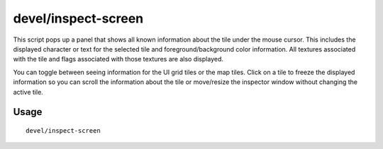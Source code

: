 devel/inspect-screen
====================

.. dfhack-tool::
    :summary: Show glyph, color, and texture info for screen and map tiles.
    :tags: dev

This script pops up a panel that shows all known information about the tile
under the mouse cursor. This includes the displayed character or text for the
selected tile and foreground/background color information. All textures
associated with the tile and flags associated with those textures are also
displayed.

You can toggle between seeing information for the UI grid tiles or the map
tiles. Click on a tile to freeze the displayed information so you can scroll
the information about the tile or move/resize the inspector window without
changing the active tile.

Usage
-----

::

    devel/inspect-screen
